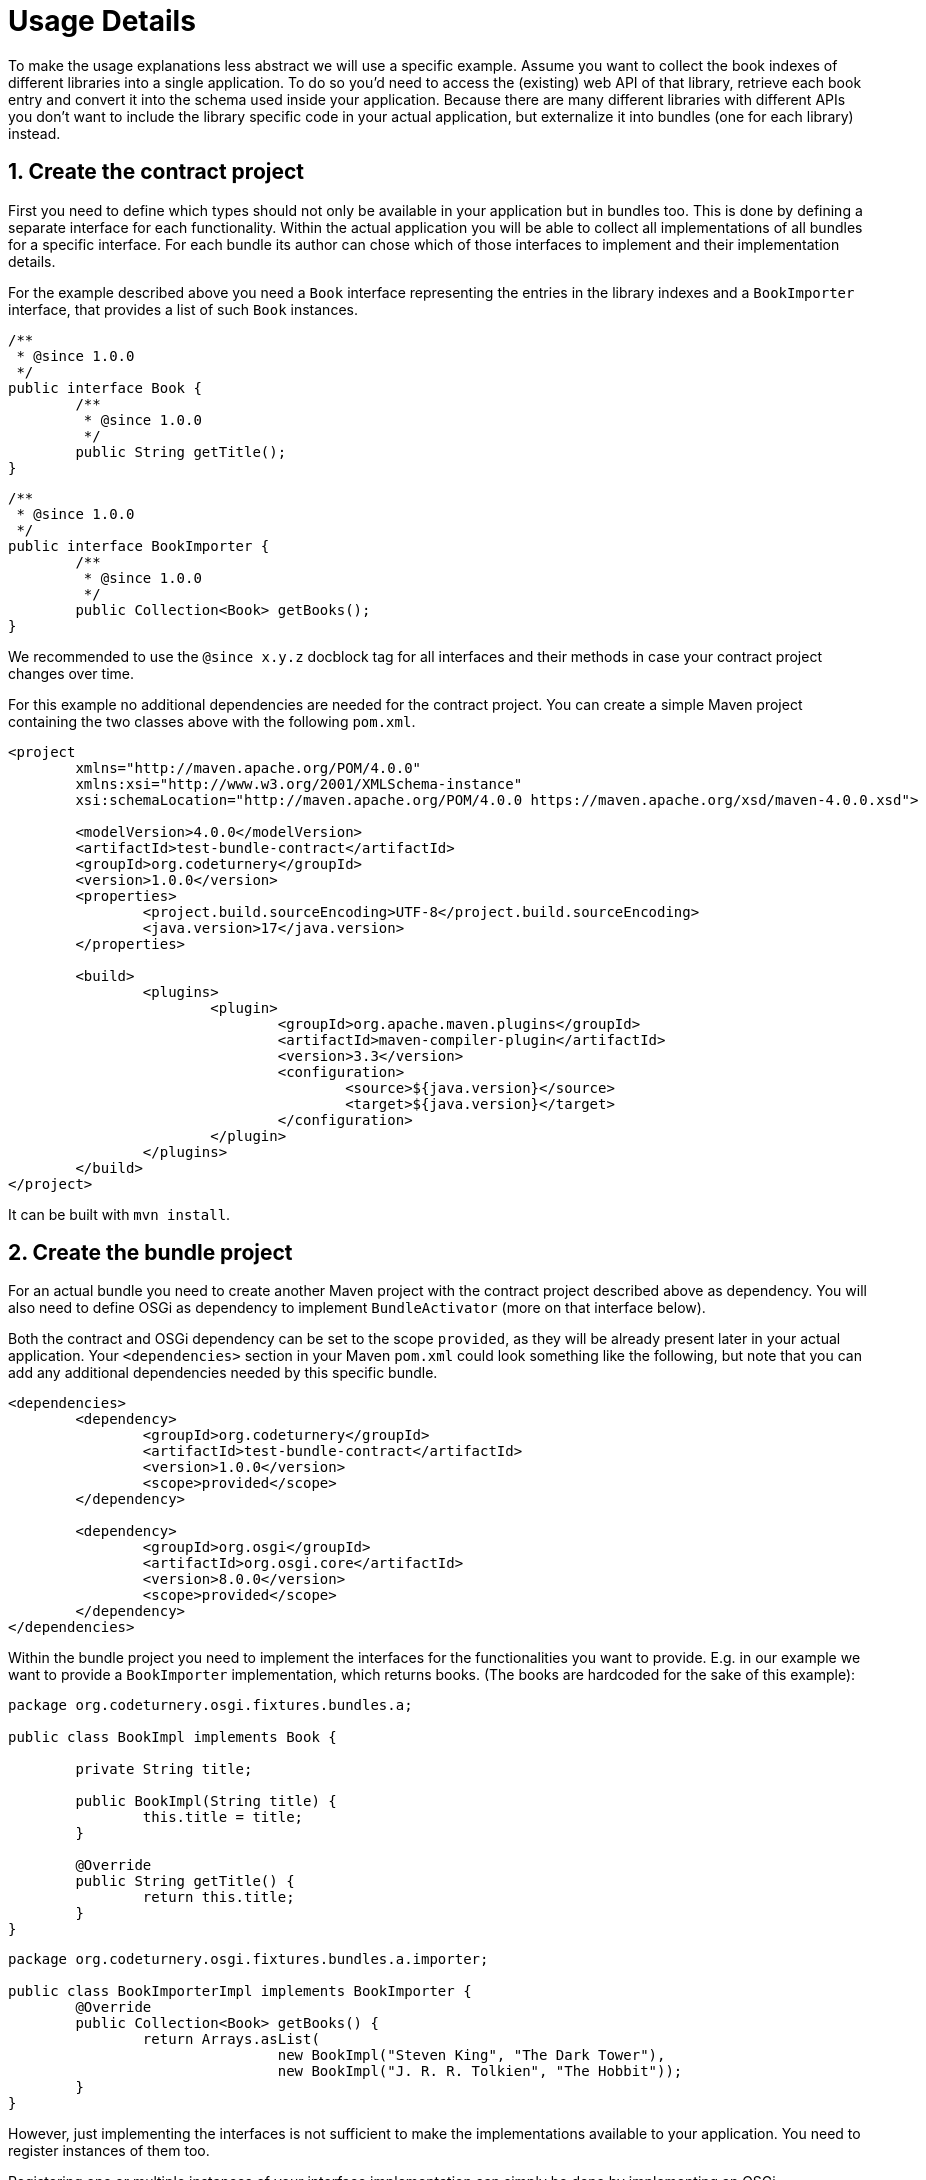 = Usage Details

To make the usage explanations less abstract we will use a specific example.
Assume you want to collect the book indexes of different libraries into a single application.
To do so you'd need to access the (existing) web API of that library, retrieve each book entry and convert it into the schema used inside your application.
Because there are many different libraries with different APIs you don't want to include the library specific code in your actual application, but externalize it into bundles (one for each library) instead.

== 1. Create the contract project

First you need to define which types should not only be available in your application but in bundles too.
This is done by defining a separate interface for each functionality.
Within the actual application you will be able to collect all implementations of all bundles for a specific interface.
For each bundle its author can chose which of those interfaces to implement and their implementation details.

For the example described above you need a `Book` interface representing the entries in the library indexes and a `BookImporter` interface, that provides a list of such `Book` instances.

[source,java]
----
/**
 * @since 1.0.0
 */
public interface Book {
	/**
	 * @since 1.0.0
	 */
	public String getTitle();
}
----

[source,java]
----
/**
 * @since 1.0.0
 */ 
public interface BookImporter {
	/**
	 * @since 1.0.0
	 */
	public Collection<Book> getBooks();
}
----

We recommended to use the `@since x.y.z` docblock tag for all interfaces and their methods in case your contract project changes over time.

For this example no additional dependencies are needed for the contract project.
You can create a simple Maven project containing the two classes above with the following `pom.xml`.

[source,xml]
----
<project
	xmlns="http://maven.apache.org/POM/4.0.0"
	xmlns:xsi="http://www.w3.org/2001/XMLSchema-instance"
	xsi:schemaLocation="http://maven.apache.org/POM/4.0.0 https://maven.apache.org/xsd/maven-4.0.0.xsd">

	<modelVersion>4.0.0</modelVersion>
	<artifactId>test-bundle-contract</artifactId>
	<groupId>org.codeturnery</groupId>
	<version>1.0.0</version>
	<properties>
		<project.build.sourceEncoding>UTF-8</project.build.sourceEncoding>
		<java.version>17</java.version>
	</properties>

	<build>
		<plugins>
			<plugin>
				<groupId>org.apache.maven.plugins</groupId>
				<artifactId>maven-compiler-plugin</artifactId>
				<version>3.3</version>
				<configuration>
					<source>${java.version}</source>
					<target>${java.version}</target>
				</configuration>
			</plugin>
		</plugins>
	</build>
</project>
----

It can be built with `mvn install`.

== 2. Create the bundle project

For an actual bundle you need to create another Maven project with the contract project described above as dependency.
You will also need to define OSGi as dependency to implement `BundleActivator` (more on that interface below).

Both the contract and OSGi dependency can be set to the scope `provided`, as they will be already present later in your actual application.
Your `<dependencies>` section in your Maven `pom.xml` could look something like the following, but note that you can add any additional dependencies needed by this specific bundle.

[source,xml]
----
<dependencies>
	<dependency>
		<groupId>org.codeturnery</groupId>
		<artifactId>test-bundle-contract</artifactId>
		<version>1.0.0</version>
		<scope>provided</scope>
	</dependency>

	<dependency>
		<groupId>org.osgi</groupId>
		<artifactId>org.osgi.core</artifactId>
		<version>8.0.0</version>
		<scope>provided</scope>
	</dependency>
</dependencies>
----

Within the bundle project you need to implement the interfaces for the functionalities you want to provide.
E.g. in our example we want to provide a `BookImporter` implementation, which returns books.
(The books are hardcoded for the sake of this example):

[source,java]
----
package org.codeturnery.osgi.fixtures.bundles.a;

public class BookImpl implements Book {

	private String title;

	public BookImpl(String title) {
		this.title = title;
	}

	@Override
	public String getTitle() {
		return this.title;
	}
}
----

[source,java]
----
package org.codeturnery.osgi.fixtures.bundles.a.importer;

public class BookImporterImpl implements BookImporter {
	@Override
	public Collection<Book> getBooks() {
		return Arrays.asList(
				new BookImpl("Steven King", "The Dark Tower"),
				new BookImpl("J. R. R. Tolkien", "The Hobbit"));
	}
}
----

However, just implementing the interfaces is not sufficient to make the implementations available to your application.
You need to register instances of them too.

Registering one or multiple instances of your interface implementation can simply be done by implementing an OSGi `BundleActivator`.
In the following example we create a `BookImporterImpl` instance and register it as an OSGi "service".

It is important to chose the first parameter in `registerService(…)` carefully.
This should be the interface from your contract project that is implemented by the exported service instance.
Using a different type may result in the registered service not being found after starting the bundle in your application.

If your service implements multiple (unrelated) interfaces you should register the instance once under each interface.

[source,java]
----
package org.codeturnery.osgi.fixtures.bundles.a;

public class ActivatorImpl implements BundleActivator {
	private ServiceRegistration<BookImporter> registration;

	@Override
	public void start(final BundleContext context) {
		final var config = new Hashtable<String, String>();
		final var bookImporter = new BookImporterImpl();
		this.registration = context.registerService(BookImporter.class, bookImporter, config);
	}

	@Override
	public void stop(final BundleContext context) {
		if (this.registration != null) {
			this.registration.unregister();
		}
	}
}
----

The `start` method will automatically be called when you start the bundle in your application and our `bookImporter` instance would be created at that point.
Likewise the `stop` method will be called when you stop the bundle in your application.
In this example we only need to remove the registration to allow the garbage collector to clean up the `nameProvider` instance, but depending on your use-case and interface design you may want to close database connections and the like used by the stopped bundle at this point too.

Please note that directly instantiating a performance heavy class when the bundle is started may not be ideal.
Instead, factories may be instantiated as service, which can be used in the application to create the corresponding instances when actually needed.
However, such considerations affect the design of the contract project, as it needs to define the interfaces for such factories.

== 3. Build your bundle project

After implementing the classes in your bundle project, you need to build a valid OSGi bundle from it.
To do so you need to configure the Maven `pom.xml` accordingly.
First you must set the `packaging` to `bundle`.
*Do not forget this, as it is hard to debug if you do.*
Secondly you need to configure the `maven-bundle-plugin`.
An example with the important snippets is shown below:

[source,xml]
----
<artifactId>test-bundle-a</artifactId>
<packaging>bundle</packaging>

<build>
	<plugins>
		<plugin>
			<groupId>org.apache.felix</groupId>
			<artifactId>maven-bundle-plugin</artifactId>
			<version>5.1.4</version>
			<extensions>true</extensions>
			<configuration>
				<instructions>
					<Bundle-SymbolicName>${project.groupId}.${project.artifactId}</Bundle-SymbolicName>
					<Bundle-Name>${project.name}</Bundle-Name>
					<Bundle-Version>${project.version}</Bundle-Version>
					<Bundle-Activator>org.codeturnery.osgi.fixtures.bundles.a.ActivatorImpl</Bundle-Activator>
					<Export-Package>org.codeturnery.osgi.fixtures.bundles.a.importer</Export-Package>
					<Embed-Transitive>true</Embed-Transitive>
					<Embed-Dependency>*;scope=compile|runtime</Embed-Dependency>
				</instructions>
			</configuration>
		</plugin>
	</plugins>
</build>
----

Make sure the correct class path is set in `Bundle-Activator` and that you set the package containing the implementation of the exported service implementation (i.e. `ImporterImpl` in `Export-Package`).

When executing `mvn package` you should now get a JAR file in your `target` folder, being your bundle file.
In this example `test-bundle-a-1.0.0.jar`.

== 4. Instantiate the bundle registry and bundles in your application

Within your application in which you want to use the bundles, you need to add at least two Maven dependencies: this library and all contract projects with the `compile` scope (which is used by default).

Definitions for specific bundles do *not* need to be added to this `pom.xml`.
Doing so would introduce unnecessary code coupling, as the main application is not supposed to know about possible bundles at compile time.

[source,xml]
----
<dependencies>
	<dependency>
		<groupId>org.codeturnery</groupId>
		<artifactId>osgi-toolbox</artifactId>
		<version>0.9.0</version>
	</dependency>

	<dependency
		<groupId>org.codeturnery</groupId
		<artifactId>test-bundle-contract</artifactId
		<version>1.0.0</version>
	</dependency>
</dependencies>
----

Afterwards, you can instantiate a `BundleRegistry` instance in your application.
Technically it is possible to use multiple `BundleRegistry` instances for different sets of bundles, but this is discouraged because it does not avoid conflicts between bundles in different sets but instead makes it harder to detect them.

This library provides `OsgiBundleRegistry` as implementation of the `BundleRegistry` interface, though you may use a different implementation if needed.

When instantiating the `OsgiBundleRegistry` you need to pass information about the packages of all your contract projects into its constructor.
In our example we only created one contract project: `test-bundle-contract` with the most recent version `1.0.0`., which we pass into the constructor.

Tests have shown `javassist` and `javassist.bytecode` to be necessary too, as shown below.

[source,java]
----
final var extras = new HashSet<>(Arrays.asList(
	"org.codeturnery.osgi.fixtures.bundles.contract.test-bundle-contact; version=1.0.0, javassist, javassist.bytecode"));
try (final var bundleRegistry = new OsgiBundleRegistry(extras);) {
	// …
}
----

The `OsgiBundleRegistry` implements `Closeable` and thus can be used in a try-with-resources manner or closed manually after the bundle system is no longer needed (e.g. when the application is shut down).

Registering bundles into the container is done by referencing their JAR files.
Each JAR file can only be registered once at a given time to avoid conflicts.

[source,java]
----
var bundleJarFile = new File("/path/to/the/jar/file.jar");
RegisteredBundle bundle = bundleRegistry.registerBundle(bundleJarFile);
----

The `bundle` does not provide its functionalities to the application as long as it is only registered.
More on that later.

To unregister a bundle you can call `bundle.unregister()`.
To do so it must be neither started nor installed.
To register the bundle again, simply use the bundle container as shown above.

== 5. (Optional) retrieve bundle information

Even though the bundle does not provide its functionality after only being registered into the registry, it can already be used to retrieve some information, including potential conflicts via its `getConflicts()` method.
Conflicts between different bundles can occur for different reasons.
This library currently checks two different kinds:

1. The `Bundle-SymbolicName` field in each of your bundles Maven `pom.xml` is supposed to be unique.
If there are other registered bundles that use the same symbolic name as the bundle you called `getConflicts()` on, then these will be present as potential conflicts in the return, even if their version differs.
2. Different bundles that define the same fully qualified class name with different implementation, if the content of those classes differ.

If conflicting bundles are installed or started the result may be class cast exceptions during runtime but also especially hard to debug behavioral changes: in the case that one bundle implements the conflicting class differently than the other bundle, it may use the other bundles implementation.
Which bundle wins over which is in some cases influenced by the order in which they are installed and started, but overall hardly controllable.

The conflicts will have no effect as long as the bundles are registered only.
The choice of installing and starting bundles with conflicts is left to the application and not prevented by this library, as even if bundles potentially conflict they may still provide usable functionalities.

== 6. Install and start the bundles

After registering a bundle, it can be simply installed via `install()`.
After installing it, it can be started via the `start()` method.
Note that when changing the stage of a bundle (e.g. from registered to installed) the old reference becomes expired and must not be used anymore.
Instead, you must use the new instance returned by the method that invoked the stage change (e.g. `install()` returning `InstalledBundle` and `uninstall()` returning `RegisteredBundle`).

Installing a bundle is a necessary step between registration and start, but currently has otherwise no special effects.
It may be extended in the future for dependencies between different bundles, to allow installing a dependency without starting it.

To stop a started bundle, you can use the `stop()` method.
To uninstall a stopped bundle you can use the `uninstall()` method.
Again, the instances on which the `stop()` or `uninstall()` methods were called will return new instances and the original instances must not be used afterwards.

== 7. Retrieve bundle services

To use the services of your started bundles (the interface implementations you registered in your bundles `Activator`) you can fetch them wrapped inside another instances from the `BundleRegistry` and issue the logic to be executed by calling the `callService` method on each wrapper instance with a callback.
In the callback you will receive the actual service instance as parameter.

[source,java]
----
final List<OsgiServiceWrapper<BookImporter>> bookImporterProxies = bundleRegistry.loadServices(BookImporter.class);
for (final OsgiServiceWrapper<BookImporter> bookImporterProxy : bookImporterProxies) {
	bookImporterProxy.callService(bookImporter -> {
		for (final Book book : bookImporter.getBooks()) {
			System.out.println(book.getTitle())
		}
	});
}
----

The proxy approach tries to discourage you from spreading the actual service's reference in your application.
This is important, because of the way the garbage collector and OSGi bundles interact.
Thus, *using the actual service outside of the callback function is highly discouraged*.
